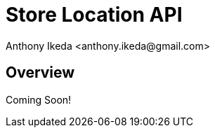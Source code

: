 = Store Location API
:author: Anthony Ikeda <anthony.ikeda@gmail.com>
:version: 0.0.1

== Overview

Coming Soon!
